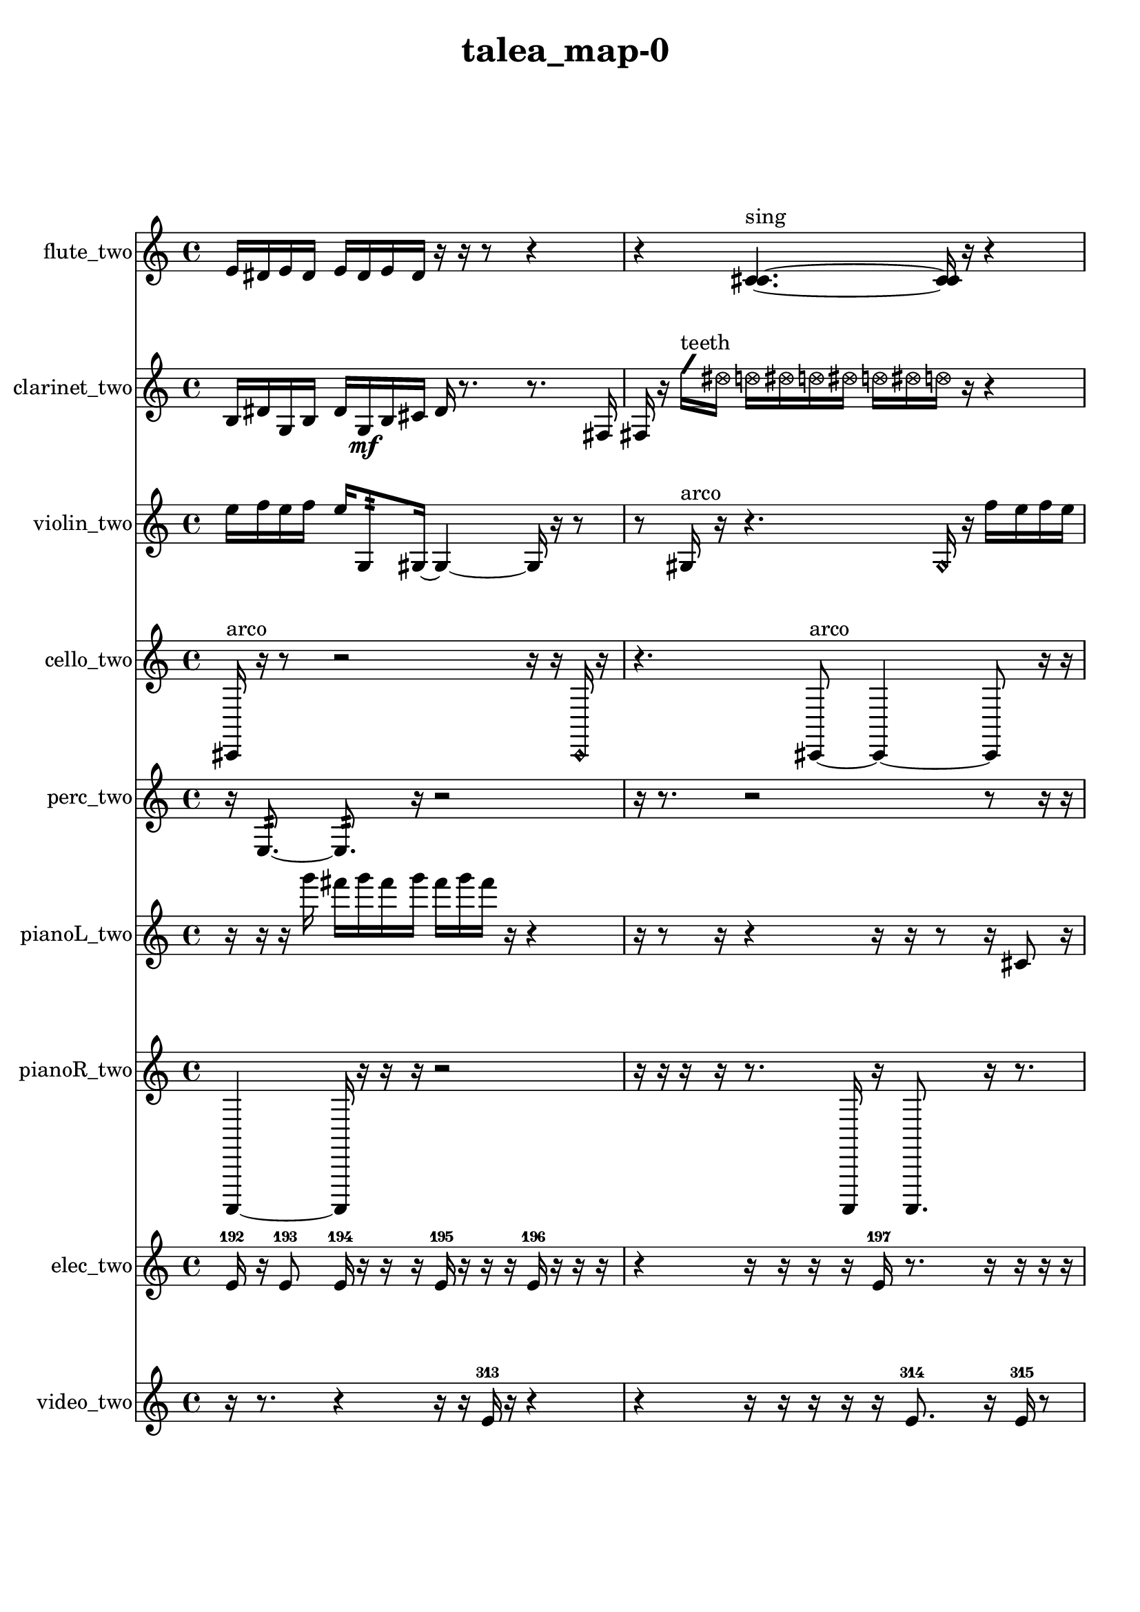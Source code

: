 % [notes] external for Pure Data
% development-version July 14, 2014 
% by Jaime E. Oliver La Rosa
% la.rosa@nyu.edu
% @ the Waverly Labs in NYU MUSIC FAS
% Open this file with Lilypond
% more information is available at lilypond.org
% Released under the GNU General Public License.

flute_two_part = \relative c' 
{

\time 4/4

\clef treble 
% ________________________________________bar 1 :
 e16  dis16  e16  dis16 
	e16  dis16  e16  dis16 
		r16  r16  r8 
			r4  |
% ________________________________________bar 2 :
r4 
	<c cis >4.~^\markup {sing } 
		<c cis >16  r16 
			r4  |
% ________________________________________bar 3 :
r4 
	r16  r8. 
		r8  <c cis >8~^\markup {sing } 
			<c cis >4~  |
% ________________________________________bar 4 :
<c cis >8  r16  c16 
	r4 
		r16  r16  \xNote c8~^\markup {e } 
			\xNote c4  |
% ________________________________________bar 5 :
r4 
	r16  r16  r16  r16 
		r8  r16  r16 
			r16  r16  \once \override NoteHead.style = #'xcircle e16  \once \override NoteHead.style = #'xcircle dis16  |
% ________________________________________bar 6 :
\once \override NoteHead.style = #'xcircle e16  \once \override NoteHead.style = #'xcircle dis16  \once \override NoteHead.style = #'xcircle e16  \once \override NoteHead.style = #'xcircle dis16 
	\once \override NoteHead.style = #'xcircle e16  \once \override NoteHead.style = #'xcircle dis16  \xNote c8^\markup {a } 
		\once \override NoteHead.style = #'harmonic c2~^\markup {T.R. }  |
% ________________________________________bar 7 :
\once \override NoteHead.style = #'harmonic c8  r8 
	r8.  r16 
		\once \override NoteHead.style = #'xcircle c16^\markup {B.P. }  r16  r16  c16~ 
			c4~  |
% ________________________________________bar 8 :
c4 
	c16  r8. 
		r4 
			r8.  r16  |
% ________________________________________bar 9 :
r4 
	b2:32~\p^\markup {frull. } 
			b8:32  c16  e16  |
% ________________________________________bar 10 :
dis16  e16  dis16  e16 
	dis16  e16  dis16  c16~ 
		c4 
			r16  r8.  |
% ________________________________________bar 11 :
r16  r16  r8 
	r4 
		r8.  \xNote c16^\markup {a } 
			r4  |
% ________________________________________bar 12 :
r4. 
	\once \override NoteHead.style = #'xcircle c8~^\markup {B.P. } 
		\once \override NoteHead.style = #'xcircle c8.  \once \override NoteHead.style = #'triangle c16~^\markup {slap } 
			\once \override NoteHead.style = #'triangle c4~  |
% ________________________________________bar 13 :
\once \override NoteHead.style = #'triangle c16  c16  \once \override NoteHead.style = #'triangle c8~^\markup {slap } 
	\once \override NoteHead.style = #'triangle c4~ 
		\once \override NoteHead.style = #'triangle c8.  r16 
			e16  dis16  e16  dis16  |
% ________________________________________bar 14 :
e16  dis16  e16  dis16 
	e16  dis16  e16  dis16 
		e16  dis16  e16  dis16 
			\once \override NoteHead.style = #'xcircle c16^\markup {B.P. }  <c cis >16^\markup {sing }  \xNote c8~^\markup {u }  |
% ________________________________________bar 15 :
\xNote c4~ 
	\xNote c16  r8. 
		r4 
			r16  \once \override NoteHead.style = #'triangle c8.~\mf^\markup {u }  |
% ________________________________________bar 16 :
\once \override NoteHead.style = #'triangle c16  r16  r16  \xNote c16^\markup {e } 
	r2 
			r8  r8  |
% ________________________________________bar 17 :
r8  \xNote c8~^\markup {u } 
	\xNote c4~ 
		\xNote c16  b8:32^\markup {frull. }  \xNote c16~^\markup {u } 
			\xNote c4~  |
% ________________________________________bar 18 :
\xNote c8.  r16 
	b2:32^\markup {frull. } 
			\once \override NoteHead.style = #'triangle c16^\markup {slap }  \once \override NoteHead.style = #'harmonic c16^\markup {T.R. }  r8  |
% ________________________________________bar 19 :
r2 
		e16  dis16  e16  dis16 
			e16  dis16  e16  dis16  |
% ________________________________________bar 20 :
\once \override NoteHead.style = #'triangle c4~^\markup {T.R. } 
	\once \override NoteHead.style = #'triangle c16  r16  r8 
		r16  <b c >16^\markup {sing }  <c cis >16^\markup {sing }  r16 
}

clarinet_two_part = \relative c' 
{

\time 4/4

\clef treble 
% ________________________________________bar 1 :
 b16  dis16  g,16  b16 
	dis16  g,16\mf  b16  cis16 
		dis16  r8. 
			r8.  fis,16  |
% ________________________________________bar 2 :
fis16  r16  \once \override NoteHead.style = #'slash g''16^\markup {teeth }  \once \override NoteHead.style = #'xcircle dis16 
	\once \override NoteHead.style = #'xcircle d16  \once \override NoteHead.style = #'xcircle dis16  \once \override NoteHead.style = #'xcircle d16  \once \override NoteHead.style = #'xcircle dis16 
		\once \override NoteHead.style = #'xcircle d16  \once \override NoteHead.style = #'xcircle dis16  \once \override NoteHead.style = #'xcircle d16  r16 
			r4  |
% ________________________________________bar 3 :
r16  r8. 
	r4 
		r8.  r16 
			r4  |
% ________________________________________bar 4 :
fis,,4 
	\once \override NoteHead.style = #'slash g''16^\markup {teeth }  r8  r16 
		r16  r16  f,,8:32~^\markup {frull. } 
			f16:32  fis16  dis''16  d16\p  |
% ________________________________________bar 5 :
dis16  d16  dis16  d16 
	dis16  d16  fis,,16  f16:32~^\markup {frull. } 
		f8:32  r8 
			r4  |
% ________________________________________bar 6 :
r8  fis8~ 
	fis4 
		f2:32~^\markup {frull. }  |
% ________________________________________bar 7 :
f8:32  r16  r16 
	r4 
		r16  r8  fis16 
			r16  r16  r16  \once \override NoteHead.style = #'slash g''16~^\markup {teeth }  |
% ________________________________________bar 8 :
\once \override NoteHead.style = #'slash g8.  r16 
	r2 
			r16  r16  r8  |
% ________________________________________bar 9 :
r4. 
	r16  <fis,, g >16^\markup {sing } 
		r2  |
% ________________________________________bar 10 :
r16  f8.:32~^\markup {frull. } 
	f8.:32  dis''16 
		d16  dis16  d16  dis16 
			d16  dis16  d16\mf  r16  |
% ________________________________________bar 11 :
r2 
		\once \override NoteHead.style = #'slash g16^\markup {sim }  \once \override NoteHead.style = #'xcircle dis16  \once \override NoteHead.style = #'xcircle d16  \once \override NoteHead.style = #'xcircle dis16 
			\once \override NoteHead.style = #'xcircle d16  \once \override NoteHead.style = #'xcircle dis16  \once \override NoteHead.style = #'xcircle d16  \once \override NoteHead.style = #'xcircle dis16  |
% ________________________________________bar 12 :
\once \override NoteHead.style = #'xcircle d16  r16  r8 
	r4 
		r16  r16  \once \override NoteHead.style = #'triangle fis,,8~^\markup {slap } 
			\once \override NoteHead.style = #'triangle fis4~  |
% ________________________________________bar 13 :
\once \override NoteHead.style = #'triangle fis8.  r16 
	\once \override NoteHead.style = #'triangle fis16^\markup {slap }  r8. 
		r8  r16  r16 
			r4  |
% ________________________________________bar 14 :
r16  r16  r8 
	r8  r16  r16 
		r4 
			r16  r16  r16  r16  |
% ________________________________________bar 15 :
r16  r8. 
}

violin_two_part = \relative c'' 
{

\time 4/4

\clef treble 
% ________________________________________bar 1 :
 e16  f16  e16  f16 
	e16  g,,8:32  gis16~ 
		gis4~ 
			gis16  r16  r8  |
% ________________________________________bar 2 :
r8  gis16^\markup {arco }  r16 
	r4. 
		\once \override NoteHead.style = #'harmonic gis16  r16 
			f''16  e16  f16  e16  |
% ________________________________________bar 3 :
f16  e16  f16  e16 
	r16  r8. 
		r4 
			r16  r8.  |
% ________________________________________bar 4 :
r4 
	r16  gis,,8.~^\markup {pizz. } 
		gis4~ 
			gis8  g16:32  d'16  |
% ________________________________________bar 5 :
c16  ais16  g16  e'16 
	cis16  c16  b16  ais16 
		a16  gis16  g16  fis'16 
			e16  c16  gis16  e'16  |
% ________________________________________bar 6 :
c16  gis16  e'16  c16 
	gis16  e'16  c16  b16 
		g16  dis'16  b16  g16 
			dis'16  b16  g16  dis'16  |
% ________________________________________bar 7 :
b16  g16  dis'16  b16 
	g16  dis'16  b16  g16 
		e'16  c16  b16  ais16 
			a16  g8.:32~  |
% ________________________________________bar 8 :
g4.:32~ 
	g16:32  r16 
		r4. 
			r16  r16  |
% ________________________________________bar 9 :
\once \override NoteHead.style = #'harmonic gis16  r16  r16  r16 
	r16  r16  a16^\markup {pizz. }  r16 
		r2  |
% ________________________________________bar 10 :
r8  r16  r16 
	r4. 
		gis8~^\markup {arco } 
			gis16  r16  r16  r16  |
% ________________________________________bar 11 :
c16  cis16  d16  g,16 
	gis16  ais16  b16  c16 
		cis16  a16  d16  b16\p 
			g16  c16  a16  d16  |
% ________________________________________bar 12 :
b16  g16  c16  a16 
	d16  b16  g16  r16 
		r4 
			r8  gis16^\markup {pizz. }  r16  |
% ________________________________________bar 13 :
gis16^\markup {arco }  g16:32  r8 
	r16  f''16  e16  f16 
		e16  f16  e16  f16 
			e16  gis,,8.~^\markup {pizz. }  |
% ________________________________________bar 14 :
gis16  f''16  e16  f16 
	e16  f16  e16  f16 
		e16  r16  r16  r16 
			r4  |
% ________________________________________bar 15 :
r8.  r16 
	r8.  e,16 
		c16  a16  fis'16  dis16 
			c16  ais16  gis16  fis'16  |
% ________________________________________bar 16 :
\once \override NoteHead.style = #'harmonic gis,16  e''16  e16  f16 
	f16  e16  e16  e16 
		f16  r16  f,16\mf  e16 
			dis16  d16  cis16  c16  |
% ________________________________________bar 17 :
b16  g16  f'16  r16 
	gis,16^\markup {pizz. }  r16  r8 
		r4 
			r8.  \once \override NoteHead.style = #'harmonic gis16  |
% ________________________________________bar 18 :
gis16^\markup {pizz. }  r16  r8 
	r4 
		r16  f''16  e16  f16 
			e16  f16  e16  f16  |
% ________________________________________bar 19 :
e16  r8  r16 
	r2 
			gis,,4~  |
% ________________________________________bar 20 :
gis4. 
	r16  gis16 
		r2  |
% ________________________________________bar 21 :
r16  r16  r16  r16 
	r4 
		r8.  r16 
			r16  r16  dis'16  cis16  |
% ________________________________________bar 22 :
b16  a16  g16\p  e'16 
	dis16  d16  cis16  c16 
		b16  ais16  a16  gis16 
			f'16  d16  b16  gis16  |
% ________________________________________bar 23 :
fis'16  dis16  c16  a16 
	fis'16 
}

cello_two_part = \relative c, 
{

\time 4/4

\clef treble 
% ________________________________________bar 1 :
 cis16^\markup {arco }  r16  r8 
	r2 
			r16  r16  \once \override NoteHead.style = #'harmonic cis16  r16  |
% ________________________________________bar 2 :
r4. 
	cis8~^\markup {arco } 
		cis4~ 
			cis8  r16  r16  |
% ________________________________________bar 3 :
r2 
		r16  cis8.^\markup {pizz. } 
			r16  r8.  |
% ________________________________________bar 4 :
r4 
	r16  r16  r8 
		r4 
			r16  r8.  |
% ________________________________________bar 5 :
r16  r16  r16  r16 
	r4 
		r8  cis16^\markup {arco }  r16 
			r4  |
% ________________________________________bar 6 :
r4. 
	r16  r16 
		r2  |
% ________________________________________bar 7 :
\once \override NoteHead.style = #'harmonic cis16  r16  r16  r16 
	cis4~^\markup {pizz. } 
		cis16  r8. 
			fis16  a16  c,16\p  d16  |
% ________________________________________bar 8 :
fis16  ais16  d,16  dis16 
	e16  f16  fis16  g16 
		gis16  a16  cis,16  f16 
			a16  cis,16  f16  a16  |
% ________________________________________bar 9 :
ais16  b16  c,16  cis16 
	d16  e16  fis16  gis16 
		ais16  c,16  d16  e16 
			fis16  gis16  ais16  c,16  |
% ________________________________________bar 10 :
d16  e16  fis16  gis16 
	ais16  c,16  cis16  d16 
		dis16  e16  c16:32  r16 
			r16  c8.:32~  |
% ________________________________________bar 11 :
c4.:32~ 
	c16:32  r16 
		r4 
			cis16  cis16  c8:32~  |
% ________________________________________bar 12 :
c8:32  e''16  dis16 
	e16  dis16  e16  dis16\mf 
		e16  dis16  r16  f,,16 
			fis16  g16  gis16  a16  |
% ________________________________________bar 13 :
ais16  b16  c,16  cis16 
	r8.  d16 
		dis16  e16  f16  fis16 
			g16  b16  dis,16  g16  |
% ________________________________________bar 14 :
c,16:32  r16  r16  r16 
	r8.  r16 
		r16  r16  r16  r16 
			r8  r8  |
% ________________________________________bar 15 :
r4 
	r16  cis16  r16  r16 
		r2  |
% ________________________________________bar 16 :
r16  r16  r8 
	r8.  \once \override NoteHead.style = #'harmonic cis16~ 
		\once \override NoteHead.style = #'harmonic cis8  r16  cis16~^\markup {pizz. } 
			cis4~  |
% ________________________________________bar 17 :
cis4 
	cis16^\markup {arco }  r16  r16  r16 
		r8.  c16:32~ 
			c4:32~  |
% ________________________________________bar 18 :
c8:32  r16  r16 
}

perc_two_part = \relative c 
{

\time 4/4

\clef treble 
% ________________________________________bar 1 :
 r16  e8.:32~ 
	e8.:32  r16 
		r2  |
% ________________________________________bar 2 :
r16  r8. 
	r2 
			r8  r16  r16  |
% ________________________________________bar 3 :
r4 
	r16  r16  r16  r16 
		r16  e16:32  r16  e16:32~ 
			e4:32~  |
% ________________________________________bar 4 :
e16:32  e8:32  r16 
	r4 
		r16  e16:32  r16  f16 
			e4:32~  |
% ________________________________________bar 5 :
e4.:32 
	r8 
		r8  e16:32  e16:32~ 
			e8:32  r16  r16  |
% ________________________________________bar 6 :
r16  r16  r16  r16 
	r4 
		r8  e16:32  f16~ 
			f4  |
% ________________________________________bar 7 :
e16:32  r16  e8:32~ 
	e8:32  r8 
		r8  <g b >16  r16 
			r4  |
% ________________________________________bar 8 :
r8.  e16:32~ 
	e2:32~ 
			e16:32  r16  g16  f16~  |
% ________________________________________bar 9 :
f8.  f16 
	r2 
			r8  f8~  |
% ________________________________________bar 10 :
f4.~ 
	f16  r16 
		f16  r16  r8 
			r16  g16  <g b d >16  r16  |
% ________________________________________bar 11 :
r8.  e16:32~ 
	e4:32~ 
		e16:32  e16:32  r16  <g b d f >16~ 
			<g b d f >8.  f16~\mf  |
% ________________________________________bar 12 :
f16  r16  r16  e16:32~ 
	e4:32~ 
		e16:32  e16:32  r8 
			r8  r8  |
% ________________________________________bar 13 :
e4:32~ 
	e16:32  r16  r8 
		r4 
			r8  r16  e16:32  |
% ________________________________________bar 14 :
e4.:32~ 
	e16:32  e16:32 
		f2  |
% ________________________________________bar 15 :
r4 
	r16  r16  e16:32  e16:32 
		r8.  e16:32~ 
			e8:32  e16:32  e16:32~  |
% ________________________________________bar 16 :
e8.:32  e16:32 
	r4. 
		r16  e16:32~ 
			e4:32~  |
% ________________________________________bar 17 :
e4:32 
	r16  e16:32  r16  r16 
		r4 
			r8.  r16  |
% ________________________________________bar 18 :
r8. 
}

pianoL_two_part = \relative c'''' 
{

\time 4/4

\clef treble 
% ________________________________________bar 1 :
 r16  r16  r16  g16 
	fis16  g16  fis16  g16 
		fis16  g16  fis16  r16 
			r4  |
% ________________________________________bar 2 :
r16  r8  r16 
	r4 
		r16  r16  r8 
			r16  cis,,8  r16  |
% ________________________________________bar 3 :
r16  r8. 
	f16  gis16  c,16  e16 
		fis16  gis16  b16  d,16 
			f16  gis16  b16  d,16  |
% ________________________________________bar 4 :
f16  a16  cis,16  f16 
	a16  cis,16  f16  gis16 
		b16  d,16  f16  r16 
			r4  |
% ________________________________________bar 5 :
r16  cis8.~ 
	cis8  r16  r16 
		gis'16  b16  d,16  f16 
			gis16  b16  d,16  e16  |
% ________________________________________bar 6 :
f16  fis16  gis16  ais16 
	c,16  dis16  fis16  a16 
		c,16  dis16  fis16  a16 
			c,16  dis16  g16  r16  |
% ________________________________________bar 7 :
r2 
		g''16  fis16  g16  fis16 
			g16  fis16  g16  fis16  |
% ________________________________________bar 8 :
r16  cis,,16  r16  r16 
	r4 
		r8  r16  <e''' gis >16 
			r16  cis,,,8.~  |
% ________________________________________bar 9 :
cis8.  r16 
	r2 
			<e''' gis cis e >16  r16  r16  r16  |
% ________________________________________bar 10 :
r4. 
	r16  cis,,,16 
		r16  r8. 
			r16  cis8.~  |
% ________________________________________bar 11 :
cis16  r8. 
	r4 
		r16  r16  c16  r16 
			r4  |
% ________________________________________bar 12 :
r4 
	cis16  r16  r16  r16 
		r4 
			r8  r16  r16  |
% ________________________________________bar 13 :
r8.  r16 
	g'''16  fis16  g16  fis16 
		g16  fis16  g16  fis16 
			r8.  r16  |
% ________________________________________bar 14 :
r16  r16  r8 
	r4 
		r8.  r16 
			r16  r8.  |
% ________________________________________bar 15 :
r8  cis,,8~ 
	cis8  r16  r16 
		r2  |
% ________________________________________bar 16 :
d16  r8  r16 
	r4 
		cis8.  r16 
			r16  r16  r8  |
% ________________________________________bar 17 :
r4 
	r16  r16  cis8 
		r2  |
% ________________________________________bar 18 :
r8  cis16  r16 
	cisih16  r8. 
		r4 
			r8.  <g' b f' >16  |
% ________________________________________bar 19 :
r16  cis,8.~ 
	cis4 
}

pianoR_two_part = \relative c,, 
{

\time 4/4

\clef treble 
% ________________________________________bar 1 :
 a4~ 
	a16  r16  r16  r16 
		r2  |
% ________________________________________bar 2 :
r16  r16  r16  r16 
	r8.  a16 
		r16  a8. 
			r16  r8.  |
% ________________________________________bar 3 :
r16  a16  r16  a16 
	a4.~ 
		a16  r16 
			r8.  r16  |
% ________________________________________bar 4 :
r16  f'16  gis,16  c16 
	e16  gis,16  a16  ais16 
		c16  d16  e16  fis16 
			gis,16  ais16  c16  d16  |
% ________________________________________bar 5 :
e16  fis16  gis,16  a16 
	ais16  c16  d16  e16 
		r4 
			ais,16  r16  r8  |
% ________________________________________bar 6 :
r4. 
	r16  a16 
		r4. 
			r16  r16  |
% ________________________________________bar 7 :
a4. 
	a16  a16 
		a4.~ 
			a16  r16  |
% ________________________________________bar 8 :
a16  <cis' dis f gis >16  r16  r16 
	r4 
		r8.  r16 
			r16  r8.  |
% ________________________________________bar 9 :
r16  r16  r8 
	r8  r16  r16 
		r4 
			r16  cis'16  c16  cis16  |
% ________________________________________bar 10 :
c16  cis16  c16  cis16 
	c16  fis,,16  g16  gis,16 
		a16  ais16  b16  c16 
			cis16  d16  r16  r16  |
% ________________________________________bar 11 :
r8  r16  r16 
	a8.  a16 
		r16  r8. 
			r8  r16  r16  |
% ________________________________________bar 12 :
r2 
		a2  |
% ________________________________________bar 13 :
r16  <fis'' g >16  r16  r16 
	r2 
			a,,16  <fis'' gis cis g' >16  r16  r16  |
% ________________________________________bar 14 :
r2 
		r16  a,,16  a8~ 
			a4~  |
% ________________________________________bar 15 :
a8  r16  aih16 
	r16  r8. 
		r4 
			r16  gis8.~  |
% ________________________________________bar 16 :
gis4. 
	r16  a16 
}

elec_two_part = \relative c' 
{

\time 4/4

\clef treble 
% ________________________________________bar 1 :
 e16-192  r16  e8-193 
	e16-194  r16  r16  r16 
		e16-195  r16  r16  r16 
			e16-196  r16  r16  r16  |
% ________________________________________bar 2 :
r4 
	r16  r16  r16  r16 
		e16-197  r8. 
			r16  r16  r16  r16  |
% ________________________________________bar 3 :
r16  r16  e16-198  r16 
	r2 
			e16-199  r16  r16  r16  |
% ________________________________________bar 4 :
r16  r16  r16  r16 
	r2 
			e4~-200  |
% ________________________________________bar 5 :
e8  e16-201  r16 
	r4. 
		e16-202  e16-203 
			r16  r8.  |
% ________________________________________bar 6 :
r8  r16  r16 
	r2 
			r8  r16  r16  |
% ________________________________________bar 7 :
e16-204  r16  e16-205  r16 
	r2 
			e16-206  r16  e16-207  r16  |
% ________________________________________bar 8 :
r16  r8. 
	r16  e16-208  r8 
		r4 
			r8  r16  r16  |
% ________________________________________bar 9 :
r16  r16  r16  r16 
	r4 
		r8  r16  r16 
			r4  |
% ________________________________________bar 10 :
r4. 
	r8 
		r4 
			r16  r16  e16-209  r16  |
% ________________________________________bar 11 :
r16  r16  r8 
	r4 
		r8.  r16 
			r8  r8  |
% ________________________________________bar 12 :
r16  r8. 
	r4 
		r8.  r16 
			r16  e16-210  r16  r16  |
% ________________________________________bar 13 :
r16  e16-211  e16-212  r16 
	r16  r16  r16  e16-213 
		r16  r16  r16  r16 
			r16  r16  e16-214  r16  |
% ________________________________________bar 14 :
e16-215  r16  e16-216  r16 
	r16  r16  e16-217  r16 
		e16-218  e16-219  e16-220  r16 
			r16  r16  e16-221  r16  |
% ________________________________________bar 15 :
r16  r16  e16-222  r16 
	r8.  r16 
		e4.~-223 
			e16  r16  |
% ________________________________________bar 16 :
r16  e16-224  r8 
	r16  r16  r8 
		r4 
			e16-225  r16  e16-226  e16-227  |
% ________________________________________bar 17 :
e8-228  r16  r16 
	r16  e8.~-229 
		e4~ 
			e8.  r16  |
% ________________________________________bar 18 :
r16  r16  r16  r16 
	r4 
		r8  r16  r16 
			e16-230  r8.  |
% ________________________________________bar 19 :
r8.  e16-231 
	r16  r16  r16  e16~-232 
		e8.  r16 
			e16-233  r16  e8-234  |
% ________________________________________bar 20 :
r16  e16-235  r16  e16~-236 
	e16  r16  e16-237  r16 
		r2  |
% ________________________________________bar 21 :
r16  e8-238  r16 
	r16  r16  e16-239  e16~-240 
		e16  r16  r16  r16 
			r16  r16  r16  r16  |
% ________________________________________bar 22 :
e16-241  r16  r16  r16 
	e16-242  r16  r8 
		r4 
			r8  r16  r16  |
% ________________________________________bar 23 :
e16-243  r16  r16  r16 
	r16  r16  r16  r16 
		dis16-244  r16  dis8~-245 
			dis4~  |
% ________________________________________bar 24 :
dis4 
	r8  dis16-246  r16 
		r4 
			r16  dis8.-247  |
% ________________________________________bar 25 :
dis16-248  r8. 
	r8.  dis16~-249 
		dis16  dis16-250  dis8-251 
			r16  dis8.~-252  |
% ________________________________________bar 26 :
dis8.  dis16-253 
	r8  dis8~-254 
		dis8  dis16-255  r16 
			r4  |
% ________________________________________bar 27 :
r4 
	dis4.-256 
		dis16-257  dis16~-258 
			dis4~  |
% ________________________________________bar 28 :
dis16  r16  dis16-259  r16 
	r16  dis8-260  r16 
		r4 
			r16  dis8.~-261  |
% ________________________________________bar 29 :
dis4 
	dis16-262  r16  dis8~-263 
		dis16  r8  dis16~-264 
			dis16  r8.  |
% ________________________________________bar 30 :
r4 
	r16  dis8.~-265 
		dis8  dis8~-266 
			dis4~  |
% ________________________________________bar 31 :
dis8  r16  dis16-267 
	dis8-268  r8 
		r4 
			r8  dis8~-269  |
% ________________________________________bar 32 :
dis8  r16  dis16~-270 
	dis4~ 
		dis16  r8. 
			r4  |
% ________________________________________bar 33 :
dis16-271  dis8-272  r16 
	dis2~-273 
			dis16  dis8-274  r16  |
% ________________________________________bar 34 :
r4. 
	r16  dis16-275 
		dis8-276  r16  dis16-277 
			dis4~-278  |
% ________________________________________bar 35 :
dis4 
	r4. 
		dis16-279  r16 
			dis8-280  dis8~-281  |
% ________________________________________bar 36 :
dis4.~ 
	dis16  dis16~-282 
		dis16  dis8.~-283 
			dis16  r8.  |
% ________________________________________bar 37 :
r4 
	dis16-284  r16  dis8-285 
		r4 
			r16  dis8.~-286  |
% ________________________________________bar 38 :
dis4. 
	r16  dis16-287 
		r8.  dis16~-288 
			dis8.  dis16~-289  |
% ________________________________________bar 39 :
dis8  r16  dis16-290 
	dis2-291 
			r8.  dis16~-292  |
% ________________________________________bar 40 :
dis16  r16  dis16-293  dis16~-294 
	dis16  r8. 
		r4 
			dis4~-295  |
% ________________________________________bar 41 :
dis4~ 
	dis16  r16  dis16-296  r16 
		r8  dis8-297 
			r4  |
% ________________________________________bar 42 :
dis4-298 
	r16  dis16-299  r8 
		dis4~-300 
			dis16  dis16-301  e8~-302  |
% ________________________________________bar 43 :
e4. 
	r8 
		r4 
			r8.  r16  |
% ________________________________________bar 44 :
r4. 
	r16  r16 
		r2  |
% ________________________________________bar 45 :
r16  e16-303  e8-304 
	e2~-305 
			e8  r16  e16-306  |
% ________________________________________bar 46 :
e4.-307 
	r16  e16-308 
		e16-309  r16  e8~-310 
			e4~  |
% ________________________________________bar 47 :
e16  e16-311  e16-312  e16~-313 
	e16  r8. 
		r4 
			r16  r8.  |
% ________________________________________bar 48 :
r4. 
	r16  e16~-314 
		e4~ 
			e8.  r16  |
% ________________________________________bar 49 :
r2 
		r16  e8.~-315 
			e4~  |
% ________________________________________bar 50 :
e8  r8 
	e16-316  r8. 
		r8  e8-317 
			r16  dis8.~-318  |
% ________________________________________bar 51 :
dis4~ 
	dis16  r8. 
		r4 
			r8  dis16-319  r16  |
% ________________________________________bar 52 :
dis8-320  r8 
	dis16-321  r8. 
		r4 
			dis8-322  r16  dis16-323  |
% ________________________________________bar 53 :
dis4.-324 
	dis8-325 
		r8  dis16-326  r16 
			dis8-327  r8  |
% ________________________________________bar 54 :
r16  dis8.~-328 
	dis4~ 
		dis8  r16  dis16-329 
			r8  r8  |
% ________________________________________bar 55 :
r4. 
	dis16-330  r16 
		dis16-331  r8  dis16~-332 
			dis16  r16  dis16-333  dis16~-334  |
% ________________________________________bar 56 :
dis2~ 
		dis16  r8  dis16-335 
			r16  dis8.~-336  |
% ________________________________________bar 57 :
dis4~ 
	dis16  r8. 
		dis16-337  r16  dis8~-338 
			dis8.  dis16-339  |
% ________________________________________bar 58 :
r8  dis8-340 
	r16  dis16-341  r8 
		dis4.~-342 
			dis16  dis16-343  |
% ________________________________________bar 59 :
dis8-344  dis8~-345 
	dis4~ 
		dis8.  dis16-346 
			r16  r8  dis16~-347  |
% ________________________________________bar 60 :
dis2~ 
		dis16  r8. 
			dis16-348  dis8.~-349  |
% ________________________________________bar 61 :
dis4~ 
	dis16  r8  dis16-350 
		r4 
			r16  dis8.~-351  |
% ________________________________________bar 62 :
dis8  r16  dis16-352 
	r4. 
		dis8-353 
			r16  dis16-354  r8  |
% ________________________________________bar 63 :
r16  dis8-355  dis16-356 
	dis8-357  r16  dis16~-358 
		dis4~ 
			dis8.  dis16-359  |
% ________________________________________bar 64 :
r8  dis8~-360 
	dis8  dis16-361  r16 
		dis8-362  r8 
			dis16-363  r8.  |
% ________________________________________bar 65 :
r8.  dis16~-364 
	dis16  r8. 
		r8.  dis16-365 
			dis16-366  dis8-367  r16  |
% ________________________________________bar 66 :
r8  dis16-368  dis16~-369 
	dis16  dis16-370  dis8-371 
		r8.  r16 
			dis16-372  r8  dis16-373  |
% ________________________________________bar 67 :
r16  dis8-374  r16 
	r16  r16  dis16-375  dis16~-376 
		dis16  r8  dis16-377 
			r4  |
% ________________________________________bar 68 :
r8  dis8-378 
	r16  dis16-379  r8 
		r2  |
% ________________________________________bar 69 :
dis4~-380 
	dis16  r16  dis8-381 
		r8  dis8~-382 
			dis8.  r16  |
% ________________________________________bar 70 :
r2 
		dis8-383  dis16-384  r16 
			dis4~-385  |
% ________________________________________bar 71 :
dis8.  r16 
	r16  dis16-386  r16  dis16~-387 
		dis4~ 
			dis8  dis16-388  r16  |
% ________________________________________bar 72 :
r8.  dis16~-389 
	dis16  r16  dis8~-390 
		dis4 
			r8  dis8~-391  |
% ________________________________________bar 73 :
dis8  r8 
	r8.  e16-392 
		r8  e16-393  r16 
			r8  r16  r16  |
% ________________________________________bar 74 :
r16  r8. 
	e16-394  e16-395  e8~-396 
		e8  r8 
			r4  |
% ________________________________________bar 75 :
r4 
	e16-397  e16-398  r8 
		e16-399  r16  r16  r16 
			r16  r16  dis16-400  r16  |
% ________________________________________bar 76 :
r8.  dis16~-401 
	dis16  r16  e8~-402 
		e4~ 
			e8  e8~-403  |
% ________________________________________bar 77 :
e8.  r16 
	r2 
			r16  e8.~-404  |
% ________________________________________bar 78 :
e8  r16  e16-405 
	r8  e8-406 
		r16  e16-407  r16  e16~-408 
			e8.  r16  |
% ________________________________________bar 79 :
r8  r16  e16-409 
	r8  e8-410 
		r16  r16  e16-411  r16 
			e8-412  r8  |
% ________________________________________bar 80 :
e16-413  r16  e16-414  r16 
	r16  r16  r8 
		r16  e8-415  r16 
			r16  r16  e16-416  r16  |
% ________________________________________bar 81 :
e16-417  r16  r8 
	e8-418  r16  e16-419 
		r8  e8-420 
			r16  e16-421  r8  |
% ________________________________________bar 82 :
r16  e16-422  r8 
	e8-423  e16-424  r16 
		r8  r16  e16~-425 
			e16  r8  r16  |
% ________________________________________bar 83 :
r8  e16-426  r16 
	e8-427  r16  e16-428 
		r16  e16-429  r16  r16 
			r8  r16  r16  |
% ________________________________________bar 84 :
r16  r16  e16-430  r16 
	r8  r16  e16~-431 
		e16  r16  r8 
			r16  e16-432  r16  e16-433  |
% ________________________________________bar 85 :
e16-434  r16  r8 
	e16-435  e16-436  r16  e16-437 
		e8-438  r8 
			r16  e16-439  e8-440  |
% ________________________________________bar 86 :
r16  r16  e16-441  r16 
	r16  e8-442  r16 
		e16-443  e8-444  r16 
			r16  e16-445  r16  e16-446  |
% ________________________________________bar 87 :
r16  r16  e16-447  e16~-448 
	e4~ 
		e16  r16  e16-449  r16 
			r16  e8.~-450  |
% ________________________________________bar 88 :
e4.~ 
	e16  r16 
		r8  r16  r16 
			r16  r16  r16  r16  |
% ________________________________________bar 89 :
r16  r16  r16  r16 
	r16  r16  eih16-451  r16 
		r16  r16  r16  eih16~-452 
			eih16  r8  eih16-453  |
% ________________________________________bar 90 :
r16  eih16-454  r16  r16 
	eih16-455  r8  eih16~-456 
		eih16  r16  r8 
			eih16-457  r16  eih16-458  r16  |
% ________________________________________bar 91 :
r16  r16  r16  r16 
	eih8-459  r16  eih16-460 
		r8  eih16-461  r16 
			r8  r16  eih16~-462  |
% ________________________________________bar 92 :
eih16  r8  r16 
	r8  r16  r16 
		r16  r16  r16  r16 
			r16  r16  r16  r16  |
% ________________________________________bar 93 :
r16  r16  r16  r16 
	r16  r16  r16  r16 
		r16  r16  r16  r16 
			r16  r16  r16  r16  |
% ________________________________________bar 94 :
r16  r16  r16  r16 
	r16  r16  r16  r16 
		r16  e8.~-463 
			e4~  |
% ________________________________________bar 95 :
e8.  r16 
	e16-464  e8.~-465 
		e4~ 
			e16  r16  e16-466  r16  |
% ________________________________________bar 96 :
e2~-467 
		e8  r8 
			r16  r16  e16-468  r16  |
% ________________________________________bar 97 :
r16  e16-469  r16  e16~-470 
	e4~ 
		e8  r16  r16 
			r16  e16-471  r16  e16-472  |
% ________________________________________bar 98 :
r8  r16  r16 
	r2 
			r16  e8-473  e16-474  |
% ________________________________________bar 99 :
r16  e8-475  r16 
	r16  e8.~-476 
		e4 
			r16  e16-477  r8  |
% ________________________________________bar 100 :
e16-478  e8-479  r16 
	r4 
		r8.  e16~-480 
			e8.  r16  |
% ________________________________________bar 101 :
r4. 
	r16  e16-481 
		r16  e8.-482 
			e16-483  r8  e16~-484  |
% ________________________________________bar 102 :
e8.  r16 
	e16-485  r8. 
		r4 
			r8  e8~-486  |
% ________________________________________bar 103 :
e8.  r16 
}

video_two_part = \relative c' 
{

\time 4/4

\clef treble 
% ________________________________________bar 1 :
 r16  r8. 
	r4 
		r16  r16  e16-313  r16 
			r4  |
% ________________________________________bar 2 :
r4 
	r16  r16  r16  r16 
		r16  e8.-314 
			r16  e16-315  r8  |
% ________________________________________bar 3 :
e16-316  r16  r16  r16 
	r16  r16  r8 
		r8.  r16 
			r4  |
% ________________________________________bar 4 :
r16  e16-317  e16-318  e16~-319 
	e8  e8~-320 
		e16  r16  r16  r16 
			r16  r16  r8  |
% ________________________________________bar 5 :
r8.  r16 
	e16-321  r16  r16  r16 
		r16  r16  r16  r16 
			r4  |
% ________________________________________bar 6 :
e16-322  r16  r8 
	e16-323  r16  r8 
		r8  r16  e16-324 
			r16  e16-325  r16  r16  |
% ________________________________________bar 7 :
r16  r16  r16  r16 
	e16-326  r8  e16~-327 
		e16  r16  e16-328  r16 
			r16  e16-329  r16  e16-330  |
% ________________________________________bar 8 :
r2 
		e8-331  r16  e16-332 
			r16  e16-333  r8  |
% ________________________________________bar 9 :
e16-334  e8-335  r16 
	r16  r8  r16 
		e16-336  r8  r16 
			e8-337  e16-338  r16  |
% ________________________________________bar 10 :
r16  r16  e8-339 
	r16  e16-340  r16  r16 
		r16  r16  e16-341  r16 
			r16  f16-342  r16  r16  |
% ________________________________________bar 11 :
f16-343  r8  r16 
	r16  f16-344  r16  r16 
		r16  r16  r16  r16 
			r16  r16  r16  r16  |
% ________________________________________bar 12 :
f16-345  r16  r16  r16 
	r16  r8  f16-346 
		r16  r16  f16-347  r16 
			r8  r16  r16  |
% ________________________________________bar 13 :
r16  r16  r16  f16-348 
	r16  r16  r16  r16 
		r8  r16  r16 
			r16  r16  e16-349  r16  |
% ________________________________________bar 14 :
r16  r16  e8~-350 
	e4~ 
		e16  r16  r16  r16 
			r16  r16  r16  r16  |
% ________________________________________bar 15 :
r16  r16  r16  e16-351 
	r16  r16  r16  e16-352 
		r16  r16  r16  r16 
			e16-353  r16  r16  r16  |
% ________________________________________bar 16 :
r4. 
	r16  e16-354 
		r16  r16  e16-355  r16 
			r4  |
% ________________________________________bar 17 :
r16  e16-356  r16  r16 
	e16-357  r16  dis8~-358 
		dis4~ 
			dis8.  r16  |
% ________________________________________bar 18 :
r8  r16  dis16-359 
	r8  dis8~-360 
		dis4~ 
			dis16  r16  dis16-361  r16  |
% ________________________________________bar 19 :
r16  dis16-362  dis8~-363 
	dis4~ 
		dis8  dis16-364  r16 
			dis4~-365  |
% ________________________________________bar 20 :
dis4 
	r4 
		r16  dis16-366  r16  r16 
			dis4~-367  |
% ________________________________________bar 21 :
dis16  dis8.~-368 
	dis4~ 
		dis8  r8 
			r4  |
% ________________________________________bar 22 :
r4 
	dis16-369  r16  dis8-370 
		dis2-371  |
% ________________________________________bar 23 :
r4. 
	dis16-372  r16 
		r2  |
% ________________________________________bar 24 :
r16  dis16-373  dis8~-374 
	dis4~ 
		dis16  r8. 
			dis16-375  r8.  |
% ________________________________________bar 25 :
r4 
	r16  r16  dis8-376 
		dis4.~-377 
			dis16  dis16-378  |
% ________________________________________bar 26 :
r8  dis8~-379 
	dis8  r16  r16 
		r4 
			dis16-380  dis8.~-381  |
% ________________________________________bar 27 :
dis4 
	r16  dis8.~-382 
		dis16  dis16-383  r8 
			r4  |
% ________________________________________bar 28 :
r8  dis8~-384 
	dis4~ 
		dis8.  dis16-385 
			r16  r8  dis16-386  |
% ________________________________________bar 29 :
dis16-387  r8. 
	r16  dis8.~-388 
		dis4~ 
			dis8  r8  |
% ________________________________________bar 30 :
r8.  dis16-389 
	r16  e8-390  r16 
		r16  e16-391  r8 
			e4-392  |
% ________________________________________bar 31 :
r4. 
	r16  e16-393 
		r16  r8  e16~-394 
			e16  r16  r16  e16~-395  |
% ________________________________________bar 32 :
e8.  r16 
	e16-396  r16  r8 
		e16-397  e8-398  e16-399 
			r16  e16-400  r16  e16~-401  |
% ________________________________________bar 33 :
e16  r16  e16-402  r16 
	e8-403  r8 
		e16-404  r8. 
			r8.  e16~-405  |
% ________________________________________bar 34 :
e16  r16  e16-406  r16 
	r16  e8-407  r16 
		r8  e16-408  r16 
			r16  r16  e8-409  |
% ________________________________________bar 35 :
e16-410  r16  e8~-411 
	e4~ 
		e16  r8  r16 
			r4  |
% ________________________________________bar 36 :
r8.  r16 
	r16  r16  r8 
		r8.  r16 
			r16  e16-412  r8  |
% ________________________________________bar 37 :
r16  r16  r16  r16 
	r16  r16  e16-413  r16 
		r16  r16  r16  r16 
			r16  r16  r16  r16  |
% ________________________________________bar 38 :
r16  r16  r16  e16-414 
	r2 
			r16  r16  r16  r16  |
% ________________________________________bar 39 :
r16  r8. 
	r4 
		e16-415  r8. 
			r8.  r16  |
% ________________________________________bar 40 :
e16-416  e16-417  r16  r16 
	r16  r16  r16  r16 
		r16  r16  e16-418  r16 
			r8.  r16  |
% ________________________________________bar 41 :
r16  r16  r8 
	r2 
			r16  e16-419  r16  r16  |
% ________________________________________bar 42 :
r16  r16  r16  r16 
	r8  r16  r16 
		r16  r16  r16  e16-420 
			r4  |
% ________________________________________bar 43 :
r16  r8. 
	r8.  r16 
		r16  r16  r16  r16 
			r16  r16  r16  r16  |
% ________________________________________bar 44 :
r16  r16  r16  r16 
	r16  r16  r16  r16 
		r2  |
% ________________________________________bar 45 :
r16  r16  r16  e16~-421 
	e8  r16  r16 
		r16  r16  r16  r16 
			r16  r16  r8  |
% ________________________________________bar 46 :
e16-422  r16  r16  e16-423 
	r16  r16  r16  r16 
		e16-424  r16  r16  r16 
			r16  r16  r16  e16-425  |
% ________________________________________bar 47 :
e8-426  r8 
	r8  r16  r16 
		dis2-427  |
% ________________________________________bar 48 :
r8  dis8~-428 
	dis4~ 
		dis8  r8 
			r16  dis16-429  r16  dis16~-430  |
% ________________________________________bar 49 :
dis8.  r16 
	r2 
			r16  dis16-431  r8  |
% ________________________________________bar 50 :
dis4.~-432 
	dis16  r16 
		dis8-433  r8 
			dis8.-434  r16  |
% ________________________________________bar 51 :
dis16-435  r8  dis16~-436 
	dis16  r8. 
		r4 
			r8.  dis16-437  |
% ________________________________________bar 52 :
r16  dis8.~-438 
	dis16  r8. 
		r4 
			r16  dis16-439  r16  dis16~-440  |
% ________________________________________bar 53 :
dis16  r8  dis16~-441 
	dis8  dis16-442  r16 
		r2  |
% ________________________________________bar 54 :
dis4~-443 
	dis16  r8  dis16-444 
		r16  dis8-445  dis16~-446 
			dis4~  |
% ________________________________________bar 55 :
dis4~ 
	dis16  dis16-447  r8 
		r8  dis8~-448 
			dis4~  |
% ________________________________________bar 56 :
dis16  dis16-449  dis8-450 
	r16  dis16-451  r8 
		dis8-452  r16  dis16~-453 
			dis4~  |
% ________________________________________bar 57 :
dis8.  r16 
	r16  dis16-454  r16  dis16~-455 
		dis4~ 
			dis16  dis16-456  r8  |
% ________________________________________bar 58 :
r8  dis8-457 
	r16  dis8.~-458 
		dis4~ 
			dis8  dis8-459  |
% ________________________________________bar 59 :
r8  dis16-460  r16 
	dis8-461  r8 
		r4 
			r16  dis8.-462  |
% ________________________________________bar 60 :
dis2~-463 
		dis8  r8 
			dis16-464  r16  dis8-465  |
% ________________________________________bar 61 :
r4 
	dis4.~-466 
		dis16  r16 
			dis16-467  r8.  |
% ________________________________________bar 62 :
r4 
	r16  dis8.~-468 
		dis4~ 
			dis8  r8  |
% ________________________________________bar 63 :
r4 
	dis16-469  dis8-470  r16 
		r16  dis8.~-471 
			dis8  r8  |
% ________________________________________bar 64 :
r2 
		dis16-472  r16  dis8~-473 
			dis4  |
% ________________________________________bar 65 :
r2 
		dis16-474  r16  dis8~-475 
			dis8  r8  |
% ________________________________________bar 66 :
r4 
	dis16-476  r16  dis8~-477 
		dis4 
			r8  dis16-478  dis16~-479  |
% ________________________________________bar 67 :
dis4.~ 
	dis16  r16 
		r4 
			r8  dis16-480  dis16~-481  |
% ________________________________________bar 68 :
dis16  r16  dis8~-482 
	dis4~ 
		dis8  dis16-483  r16 
			r16  dis8.~-484  |
% ________________________________________bar 69 :
dis4 
	dis16-485  dis8.~-486 
		dis16  r8. 
			r4  |
% ________________________________________bar 70 :
r8.  dis16-487 
	r16  dis8.~-488 
		dis16  r8. 
			r4  |
% ________________________________________bar 71 :
r8.  dis16-489 
	r16  dis8-490  r16 
		r16  dis16-491  r8 
			r4  |
% ________________________________________bar 72 :
r4 
	dis8-492  r8 
		dis4~-493 
			dis16  r8.  |
% ________________________________________bar 73 :
r4. 
	r16  dis16-494 
		r8  dis8~-495 
			dis4~  |
% ________________________________________bar 74 :
dis8  r16  dis16-496 
	dis2~-497 
			dis16  r8.  |
% ________________________________________bar 75 :
r4 
	r16  dis16-498  dis8~-499 
		dis4~ 
			dis8  r16  dis16-500  |
% ________________________________________bar 76 :
r8  dis8~-501 
	dis8.  dis16~-502 
		dis8  r8 
			r4  |
% ________________________________________bar 77 :
r16  dis16-503  dis8~-504 
	dis8  dis16-505  r16 
		dis8-506  r8 
			r4  |
% ________________________________________bar 78 :
dis16-507  r16  dis8~-508 
	dis8.  r16 
		r8.  dis16-509 
			r16  dis8-510  r16  |
% ________________________________________bar 79 :
r4. 
	dis8~-511 
		dis8  r16  dis16-512 
			r4  |
% ________________________________________bar 80 :
r4 
	r16  dis8-513  r16 
		r16  dis16-514  r16  dis16~-515 
			dis4  |
% ________________________________________bar 81 :
r8.  dis16-516 
	dis2~-517 
			dis8  r8  |
% ________________________________________bar 82 :
dis16-518  r8. 
	r16  dis8-519  r16 
		dis16-520  r8. 
			r4  |
% ________________________________________bar 83 :
r8.  dis16~-521 
	dis4 
		r16  dis8.~-522 
			dis8  dis8-523  |
% ________________________________________bar 84 :
r8  dis8~-524 
	dis2~ 
			dis16-525  e8.~-526  |
% ________________________________________bar 85 :
e4 
	r16  e16-527  r8 
		r8  e8~-528 
			e8.  e16-529  |
% ________________________________________bar 86 :
r4 
	e4~-530 
		e16  e16-531  e8~-532 
			e16  r8.  |
% ________________________________________bar 87 :
e8-533  r8 
	r4 
		r16  r8. 
			r4  |
% ________________________________________bar 88 :
r8.  e16~-534 
	e8.  r16 
		e4~-535 
			e16  e16-536  r16  e16-537  |
% ________________________________________bar 89 :
e2-538 
		e8-539  r8 
			r8.  e16~-540  |
% ________________________________________bar 90 :
e4.~ 
	e16  e16~-541 
		e8  r8 
			r4  |
% ________________________________________bar 91 :
e16-542  e8-543  e16-544 
	r4. 
		e16-545  e16~-546 
			e4~  |
% ________________________________________bar 92 :
e16  dis16-547  r16  dis16~-548 
	dis16  r8  r16 
		r8  dis8~-549 
			dis16  dis8.~-550  |
% ________________________________________bar 93 :
dis4.~ 
	dis16  r16 
		dis16-551  r16  dis8~-552 
			dis16  r8  dis16~-553  |
% ________________________________________bar 94 :
dis16  r16  r8 
	dis4-554 
		r4. 
			dis16-555  r16  |
% ________________________________________bar 95 :
r16  dis8-556  r16 
	dis4-557 
		dis16-558  r8. 
			r4  |
% ________________________________________bar 96 :
r8  dis8-559 
	r16  dis16-560  r8 
		dis8-561  r16  dis16~-562 
			dis8  r8  |
% ________________________________________bar 97 :
r4 
	dis16-563  dis16-564  r16  dis16~-565 
		dis16  r8  r16 
			dis4~-566  |
% ________________________________________bar 98 :
dis8.  r16 
	r16  r8. 
		r4 
			r8  r16  r16  |
% ________________________________________bar 99 :
r8  dis16-567  r16 
	r4 
		dis8-568  r8 
			dis16-569  r16  dis8~-570  |
% ________________________________________bar 100 :
dis2 
		dis16-571  r8  dis16~-572 
			dis4~  |
% ________________________________________bar 101 :
dis16  r16  dis16-573  dis16~-574 
	dis16  dis16-575  r16  dis16-576 
		r4 
			r16  dis8.~-577  |
% ________________________________________bar 102 :
dis8.  r16 
	dis16-578  r8. 
		dis4-579 
			dis16-580  dis8.~-581  |
% ________________________________________bar 103 :
dis4. 
	r16  dis16-582 
		r2  |
% ________________________________________bar 104 :
r16  r8  dis16-583 
	e16-584  e8-585  r16 
		r4 
			r8.  r16  |
% ________________________________________bar 105 :
r2 
		e16-586  e8.~-587 
			e4~  |
% ________________________________________bar 106 :
e8  r16  e16-588 
	r16  e16-589  r8 
		r16  e8.~-590 
			e4  |
% ________________________________________bar 107 :
r16  e8.~-591 
	e4 
		e16-592  r8. 
			r4  |
% ________________________________________bar 108 :
r8.  e16~-593 
	e4~ 
		e8  e16-594  e16~-595 
			e4  |
% ________________________________________bar 109 :
r16  r8. 
	r16  e16-596  e16-597  r16 
		e16-598  r16  e16-599  r16 
			r8  r8  |
% ________________________________________bar 110 :
r4 
	e16-600  r16  r8 
		r4 
			r16  r16  r8  |
% ________________________________________bar 111 :
r4 
	r16  e8.~-601 
		e4~ 
			e8  r16  r16  |
% ________________________________________bar 112 :
r8.  e16-602 
	r8.  e16~-603 
		e16  r8. 
			e4-604  |
% ________________________________________bar 113 :
r16  e16-605  e8-606 
	r16  r8. 
		r4 
			r16  e16-607  r8  |
% ________________________________________bar 114 :
r4 
	r16  e16-608  e8-609 
		r16  e16-610  r16  e16~-611 
			e4~  |
% ________________________________________bar 115 :
e4 
	r16  r8  eih16-612 
		r16  r8  r16 
			eih16-613  r16  r8  |
% ________________________________________bar 116 :
r16  r8  r16 
	eih16-614  r8  r16 
		r16  eih8-615  r16 
			r16  r16  r8  |
% ________________________________________bar 117 :
r16  r8  r16 
	r8  eih16-616  r16 
		eih16-617  r16  eih8-618 
			r16  r16  eih16-619  r16  |
% ________________________________________bar 118 :
r16  eih8-620  r16 
	eih16-621  r16  r16  r16 
		e16-622  r8  e16~-623 
			e16  r16  r8  |
% ________________________________________bar 119 :
r8  r8 
	r4. 
		r16  e16-624 
			r16  e8.~-625  |
% ________________________________________bar 120 :
e16  r8. 
	e16-626 
}


\header {
	title = "talea_map-0 "
}


\score {
	<<
	\new Staff \with { instrumentName = "flute_two" } {
		<<
		\new Voice {
			\flute_two_part
		}
		>>
	}
	\new Staff \with { instrumentName = "clarinet_two" } {
		<<
		\new Voice {
			\clarinet_two_part
		}
		>>
	}
	\new Staff \with { instrumentName = "violin_two" } {
		<<
		\new Voice {
			\violin_two_part
		}
		>>
	}
	\new Staff \with { instrumentName = "cello_two" } {
		<<
		\new Voice {
			\cello_two_part
		}
		>>
	}
	\new Staff \with { instrumentName = "perc_two" } {
		<<
		\new Voice {
			\perc_two_part
		}
		>>
	}
	\new Staff \with { instrumentName = "pianoL_two" } {
		<<
		\new Voice {
			\pianoL_two_part
		}
		>>
	}
	\new Staff \with { instrumentName = "pianoR_two" } {
		<<
		\new Voice {
			\pianoR_two_part
		}
		>>
	}
	\new Staff \with { instrumentName = "elec_two" } {
		<<
		\new Voice {
			\elec_two_part
		}
		>>
	}
	\new Staff \with { instrumentName = "video_two" } {
		<<
		\new Voice {
			\video_two_part
		}
		>>
	}
	>>
	\layout {
		\mergeDifferentlyHeadedOn
		\mergeDifferentlyDottedOn
		\set Staff.pedalSustainStyle = #'mixed
		#(set-default-paper-size "a4")
	}
	\midi { }
}

\version "2.18.2"
% mainscore Pd External version testing 
